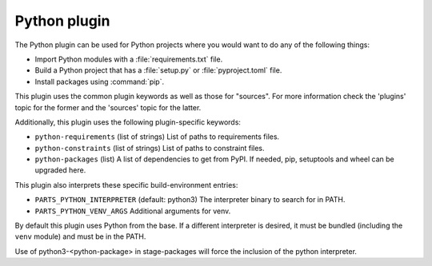 Python plugin
-------------

The Python plugin can be used for Python projects where you would want to do
any of the following things:

- Import Python modules with a :file:`requirements.txt` file.
- Build a Python project that has a :file:`setup.py` or
  :file:`pyproject.toml` file.
- Install packages using :command:`pip`.

This plugin uses the common plugin keywords as well as those for "sources".
For more information check the 'plugins' topic for the former and the
'sources' topic for the latter.

Additionally, this plugin uses the following plugin-specific keywords:

- ``python-requirements``
  (list of strings)
  List of paths to requirements files.

- ``python-constraints``
  (list of strings)
  List of paths to constraint files.

- ``python-packages``
  (list)
  A list of dependencies to get from PyPI. If needed, pip,
  setuptools and wheel can be upgraded here.

This plugin also interprets these specific build-environment entries:

- ``PARTS_PYTHON_INTERPRETER``
  (default: python3)
  The interpreter binary to search for in PATH.

- ``PARTS_PYTHON_VENV_ARGS``
  Additional arguments for venv.

By default this plugin uses Python from the base. If a different
interpreter is desired, it must be bundled (including the ``venv`` module)
and must be in the PATH.

Use of python3-<python-package> in stage-packages will force the
inclusion of the python interpreter.

